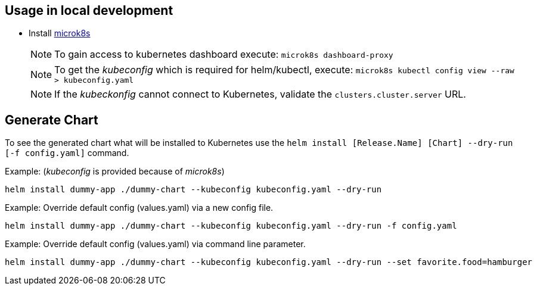 == Usage in local development

- Install link:https://microk8s.io/[microk8s]
+
NOTE: To gain access to kubernetes dashboard execute: `microk8s dashboard-proxy`

+
NOTE: To get the _kubeconfig_ which is required for helm/kubectl, execute: `microk8s kubectl config view --raw > kubeconfig.yaml`

+
NOTE: If the _kubeckonfig_ cannot connect to Kubernetes, validate the `clusters.cluster.server` URL.

== Generate Chart

To see the generated chart what will be installed to Kubernetes use the `helm install [Release.Name] [Chart] --dry-run [-f config.yaml]` command.

.Example: (_kubeconfig_ is provided because of _microk8s_)
[source,bash]
----
helm install dummy-app ./dummy-chart --kubeconfig kubeconfig.yaml --dry-run
----

.Example: Override default config (values.yaml) via a new config file.
[source,bash]
----
helm install dummy-app ./dummy-chart --kubeconfig kubeconfig.yaml --dry-run -f config.yaml
----

.Example: Override default config (values.yaml) via command line parameter.
[source,bash]
----
helm install dummy-app ./dummy-chart --kubeconfig kubeconfig.yaml --dry-run --set favorite.food=hamburger
----
